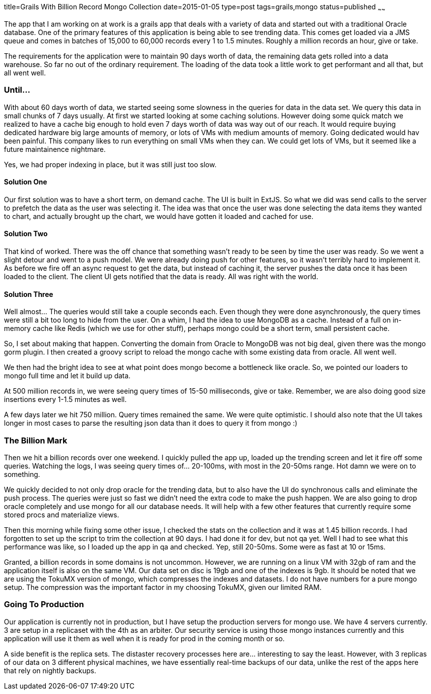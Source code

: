 title=Grails With Billion Record Mongo Collection
date=2015-01-05
type=post
tags=grails,mongo
status=published
~~~~~~

The app that I am working on at work is a grails app that deals with a variety of data and started out with a traditional Oracle database. One of the primary features of this application is being able to see trending data. This comes get loaded via a JMS queue and comes in batches of 15,000 to 60,000 records every 1 to 1.5 minutes. Roughly a million records an hour, give or take.

The requirements for the application were to maintain 90 days worth of data, the remaining data gets rolled into a data warehouse. So far no out of the ordinary requirement. The loading of the data took a little work to get performant and all that, but all went well.

=== Until...
With about 60 days worth of data, we started seeing some slowness in the queries for data in the data set. We query this data in small chunks of 7 days usually. At first we started looking at some caching solutions. However doing some quick match we realized to have a cache big enough to hold even 7 days worth of data was way out of our reach. It would require buying dedicated hardware big large amounts of memory, or lots of VMs with medium amounts of memory. Going dedicated would hav been painful. This company likes to run everything on small VMs when they can. We could get lots of VMs, but it seemed like a future maintainence nightmare.

Yes, we had proper indexing in place, but it was still just too slow.

==== Solution One
Our first solution was to have a short term, on demand cache. The UI is built in ExtJS. So what we did was send calls to the server to prefetch the data as the user was selecting it. The idea was that once the user was done selecting the data items they wanted to chart, and actually brought up the chart, we would have gotten it loaded and cached for use.

==== Solution Two
That kind of worked. There was the off chance that something wasn't ready to be seen by time the user was ready. So we went a slight detour and went to a push model. We were already doing push for other features, so it wasn't terribly hard to implement it. As before we fire off an async request to get the data, but instead of caching it, the server pushes the data once it has been loaded to the client. The client UI gets notified that the data is ready. All was right with the world.

==== Solution Three
Well almost... The queries would still take a couple seconds each. Even though they were done asynchronously, the query times were still a bit too long to hide from the user. On a whim, I had the idea to use MongoDB as a cache. Instead of a full on in-memory cache like Redis (which we use for other stuff), perhaps mongo could be a short term, small persistent cache.

So, I set about making that happen. Converting the domain from Oracle to MongoDB was not big deal, given there was the mongo gorm plugin. I then created a groovy script to reload the mongo cache with some existing data from oracle. All went well.

We then had the bright idea to see at what point does mongo become a bottleneck like oracle. So, we pointed our loaders to mongo full time and let it build up data.

At 500 million records in, we were seeing query times of 15-50 milliseconds, give or take. Remember, we are also doing good size insertions every 1-1.5 minutes as well.

A few days later we hit 750 million. Query times remained the same. We were quite optimistic. I should also note that the UI takes longer in most cases to parse the resulting json data than it does to query it from mongo :)

=== The Billion Mark
Then we hit a billion records over one weekend. I quickly pulled the app up, loaded up the trending screen and let it fire off some queries. Watching the logs, I was seeing query times of... 20-100ms, with most in the 20-50ms range. Hot damn we were on to something.

We quickly decided to not only drop oracle for the trending data, but to also have the UI do synchronous calls and eliminate the push process. The queries were just so fast we didn't need the extra code to make the push happen. We are also going to drop oracle completely and use mongo for all our database needs. It will help with a few other features that currently require some stored procs and materialize views.

Then this morning while fixing some other issue, I checked the stats on the collection and it was at 1.45 billion records. I had forgotten to set up the script to trim the collection at 90 days. I had done it for dev, but not qa yet. Well I had to see what this performance was like, so I loaded up the app in qa and checked. Yep, still 20-50ms. Some were as fast at 10 or 15ms.

Granted, a billion records in some domains is not uncommon. However, we are running on a linux VM with 32gb of ram and the application itself is also on the same VM. Our data set on disc is 19gb and one of the indexes is 9gb. It should be noted that we are using the TokuMX version of mongo, which compresses the indexes and datasets. I do not have numbers for a pure mongo setup. The compression was the important factor in my choosing TokuMX, given our limited RAM.

=== Going To Production
Our application is currently not in production, but I have setup the production servers for mongo use. We have 4 servers currently. 3 are setup in a replicaset with the 4th as an arbiter. Our security service is using those mongo instances currently and this application will  use it them as well when it is ready for prod in the coming month or so.

A side benefit is the replica sets. The distaster recovery processes here are... interesting to say the least. However, with 3 replicas of our data on 3 different physical machines, we have essentially real-time backups of our data, unlike the rest of the apps here that rely on nightly backups.
